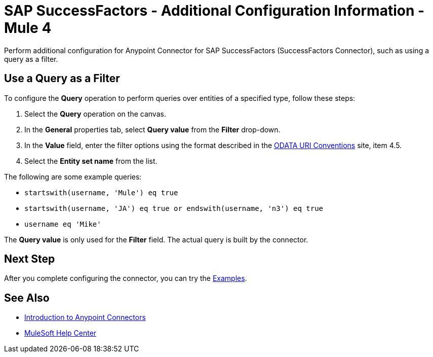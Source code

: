 = SAP SuccessFactors - Additional Configuration Information - Mule 4

Perform additional configuration for Anypoint Connector for SAP SuccessFactors (SuccessFactors Connector), such as using a query as a filter.

== Use a Query as a Filter

To configure the *Query* operation to perform queries over entities of a specified type, follow these steps:

. Select the *Query* operation on the canvas.
. In the *General* properties tab, select *Query value* from the *Filter* drop-down.
. In the *Value* field, enter the filter options using the format described in the https://www.odata.org/documentation/odata-version-2-0/uri-conventions/[ODATA URI Conventions] site, item 4.5. +
. Select the *Entity set name* from the list.

The following are some example queries:

* `startswith(username, 'Mule') eq true`
* `startswith(username, 'JA') eq true or endswith(username, 'n3') eq true`
* `username eq 'Mike'`

The *Query value* is only used for the *Filter* field. The actual query is built by the connector.

== Next Step

After you complete configuring the connector, you can try the xref:sap-successfactors-connector-examples.adoc[Examples].

== See Also

* xref:connectors::introduction/introduction-to-anypoint-connectors.adoc[Introduction to Anypoint Connectors]
* https://help.mulesoft.com[MuleSoft Help Center]

